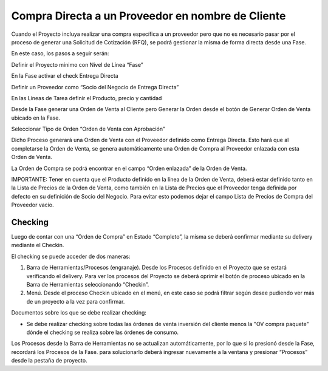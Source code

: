 .. |Pestaña Fase| image:: resources/phase-tab.png
.. |Pestaña Orden de Venta| image:: resources/sales-order-tab.png
.. |Pestaña Proveedor| image:: resources/supplier-tab.png

**Compra Directa a un Proveedor en nombre de Cliente**
======================================================

Cuando el Proyecto incluya realizar una compra específica a un proveedor
pero que no es necesario pasar por el proceso de generar una Solicitud
de Cotización (RFQ), se podrá gestionar la misma de forma directa desde
una Fase.

En este caso, los pasos a seguir serán:

Definir el Proyecto mínimo con Nivel de Línea “Fase”

En la Fase activar el check Entrega Directa

Definir un Proveedor como “Socio del Negocio de Entrega Directa”

En las Líneas de Tarea definir el Producto, precio y cantidad

Desde la Fase generar una Orden de Venta al Cliente pero Generar la
Orden desde el botón de Generar Orden de Venta ubicado en la Fase.

Seleccionar Tipo de Orden “Orden de Venta con Aprobación”

|Pestaña Fase|

Dicho Proceso generará una Orden de Venta con el Proveedor definido como
Entrega Directa. Esto hará que al completarse la Orden de Venta, se
genera automáticamente una Orden de Compra al Proveedor enlazada con
esta Orden de Venta.

La Orden de Compra se podrá encontrar en el campo “Orden enlazada” de la
Orden de Venta.

|Pestaña Orden de Venta|

IMPORTANTE: Tener en cuenta que el Producto definido en la línea de la
Orden de Venta, deberá estar definido tanto en la Lista de Precios de la
Orden de Venta, como también en la Lista de Precios que el Proveedor
tenga definida por defecto en su definición de Socio del Negocio. Para
evitar esto podemos dejar el campo Lista de Precios de Compra del
Proveedor vacío.

|Pestaña Proveedor|

**Checking**
------------

Luego de contar con una “Orden de Compra” en Estado “Completo”, la misma
se deberá confirmar mediante su delivery mediante el Checkin.

El checking se puede acceder de dos maneras:

1. Barra de Herramientas/Procesos (engranaje). Desde los Procesos
   definido en el Proyecto que se estará verificando el delivery. Para
   ver los procesos del Proyecto se deberá oprimir el botón de proceso
   ubicado en la Barra de Herramientas seleccionando “Checkin”.
2. Menú. Desde el proceso Checkin ubicado en el menú, en este caso se
   podrá filtrar según desee pudiendo ver más de un proyecto a la vez
   para confirmar.

Documentos sobre los que se debe realizar checking:

-  Se debe realizar checking sobre todas las órdenes de venta inversión
   del cliente menos la "OV compra paquete" dónde el checking se realiza
   sobre las órdenes de consumo.

.. raw:: html

   <table>

.. raw:: html

   <tbody>

.. raw:: html

   <tr>

.. raw:: html

   <td>

Los Procesos desde la Barra de Herramientas no se actualizan
automáticamente, por lo que si lo presionó desde la Fase, recordará los
Procesos de la Fase. para solucionarlo deberá ingresar nuevamente a la
ventana y presionar “Procesos” desde la pestaña de proyecto.

.. raw:: html

   </td>

.. raw:: html

   </tr>

.. raw:: html

   </tbody>

.. raw:: html

   </table>
